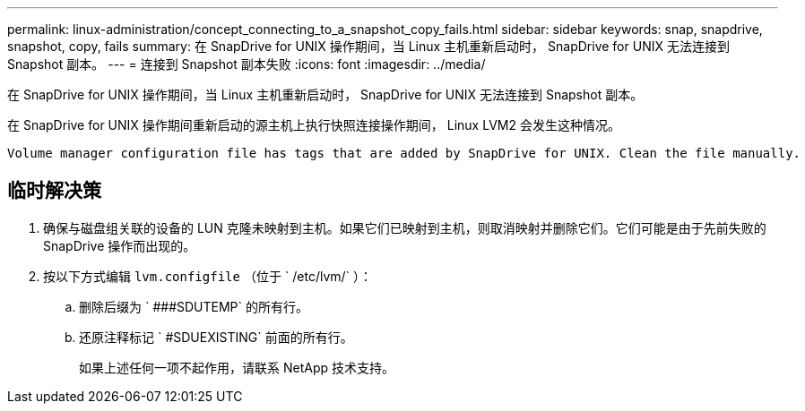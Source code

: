---
permalink: linux-administration/concept_connecting_to_a_snapshot_copy_fails.html 
sidebar: sidebar 
keywords: snap, snapdrive, snapshot, copy, fails 
summary: 在 SnapDrive for UNIX 操作期间，当 Linux 主机重新启动时， SnapDrive for UNIX 无法连接到 Snapshot 副本。 
---
= 连接到 Snapshot 副本失败
:icons: font
:imagesdir: ../media/


[role="lead"]
在 SnapDrive for UNIX 操作期间，当 Linux 主机重新启动时， SnapDrive for UNIX 无法连接到 Snapshot 副本。

在 SnapDrive for UNIX 操作期间重新启动的源主机上执行快照连接操作期间， Linux LVM2 会发生这种情况。

[listing]
----
Volume manager configuration file has tags that are added by SnapDrive for UNIX. Clean the file manually.
----


== 临时解决策

. 确保与磁盘组关联的设备的 LUN 克隆未映射到主机。如果它们已映射到主机，则取消映射并删除它们。它们可能是由于先前失败的 SnapDrive 操作而出现的。
. 按以下方式编辑 `lvm.configfile` （位于 ` /etc/lvm/` ）：
+
.. 删除后缀为 ` ###SDUTEMP` 的所有行。
.. 还原注释标记 ` #SDUEXISTING` 前面的所有行。
+
如果上述任何一项不起作用，请联系 NetApp 技术支持。




